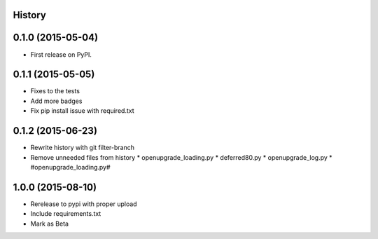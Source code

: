 .. :changelog:

History
-------

0.1.0 (2015-05-04)
------------------

* First release on PyPI.

0.1.1 (2015-05-05)
------------------

* Fixes to the tests
* Add more badges
* Fix pip install issue with required.txt

0.1.2 (2015-06-23)
------------------

* Rewrite history with git filter-branch
* Remove unneeded files from history
  * openupgrade_loading.py
  * deferred80.py
  * openupgrade_log.py
  * #openupgrade_loading.py#

1.0.0 (2015-08-10)
------------------

* Rerelease to pypi with proper upload
* Include requirements.txt
* Mark as Beta
